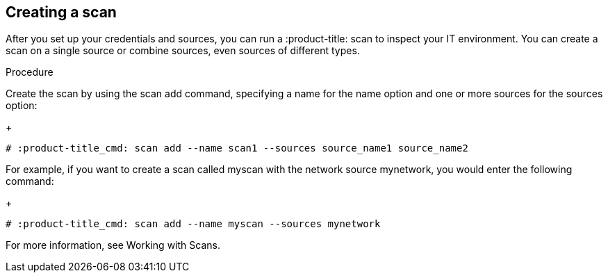 [id='proc-create-scan']

== Creating a scan

After you set up your credentials and sources, you can run a :product-title: scan to inspect your IT environment. You can create a scan on a single source or combine sources, even sources of different types.

.Procedure

Create the scan by using the scan add command, specifying a name for the name option and one or more sources for the sources option:
+
----
# :product-title_cmd: scan add --name scan1 --sources source_name1 source_name2
----

For example, if you want to create a scan called myscan with the network source mynetwork, you would enter the following command:
+
----
# :product-title_cmd: scan add --name myscan --sources mynetwork
----

For more information, see Working with Scans.
